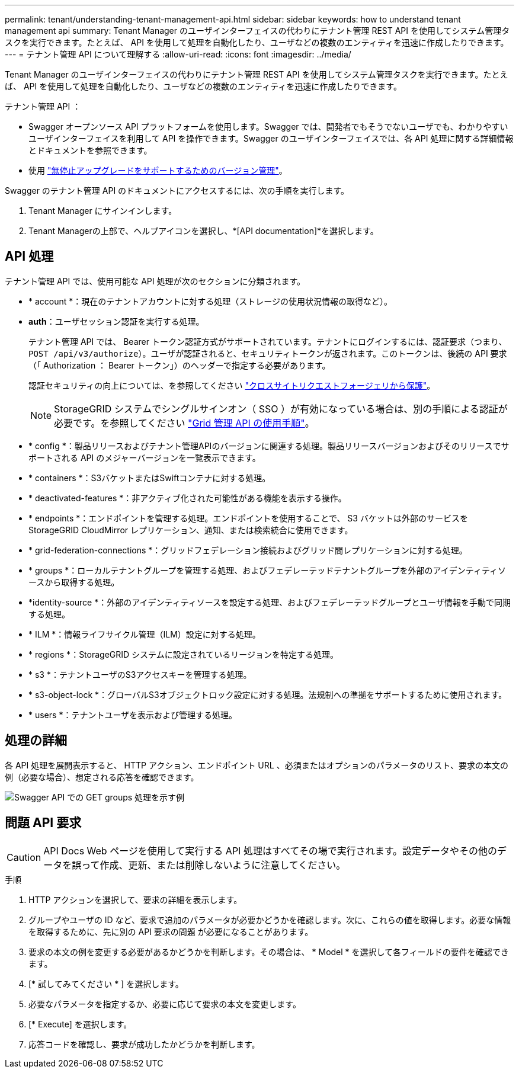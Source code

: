 ---
permalink: tenant/understanding-tenant-management-api.html 
sidebar: sidebar 
keywords: how to understand tenant management api 
summary: Tenant Manager のユーザインターフェイスの代わりにテナント管理 REST API を使用してシステム管理タスクを実行できます。たとえば、 API を使用して処理を自動化したり、ユーザなどの複数のエンティティを迅速に作成したりできます。 
---
= テナント管理 API について理解する
:allow-uri-read: 
:icons: font
:imagesdir: ../media/


[role="lead"]
Tenant Manager のユーザインターフェイスの代わりにテナント管理 REST API を使用してシステム管理タスクを実行できます。たとえば、 API を使用して処理を自動化したり、ユーザなどの複数のエンティティを迅速に作成したりできます。

テナント管理 API ：

* Swagger オープンソース API プラットフォームを使用します。Swagger では、開発者でもそうでないユーザでも、わかりやすいユーザインターフェイスを利用して API を操作できます。Swagger のユーザインターフェイスでは、各 API 処理に関する詳細情報とドキュメントを参照できます。
* 使用 link:tenant-management-api-versioning.html["無停止アップグレードをサポートするためのバージョン管理"]。


Swagger のテナント管理 API のドキュメントにアクセスするには、次の手順を実行します。

. Tenant Manager にサインインします。
. Tenant Managerの上部で、ヘルプアイコンを選択し、*[API documentation]*を選択します。




== API 処理

テナント管理 API では、使用可能な API 処理が次のセクションに分類されます。

* * account *：現在のテナントアカウントに対する処理（ストレージの使用状況情報の取得など）。
* *auth*：ユーザセッション認証を実行する処理。
+
テナント管理 API では、 Bearer トークン認証方式がサポートされています。テナントにログインするには、認証要求（つまり、 `POST /api/v3/authorize`）。ユーザが認証されると、セキュリティトークンが返されます。このトークンは、後続の API 要求（「 Authorization ： Bearer トークン」）のヘッダーで指定する必要があります。

+
認証セキュリティの向上については、を参照してください link:protecting-against-cross-site-request-forgery-csrf.html["クロスサイトリクエストフォージェリから保護"]。

+

NOTE: StorageGRID システムでシングルサインオン（ SSO ）が有効になっている場合は、別の手順による認証が必要です。を参照してください link:../admin/using-grid-management-api.html["Grid 管理 API の使用手順"]。

* * config *：製品リリースおよびテナント管理APIのバージョンに関連する処理。製品リリースバージョンおよびそのリリースでサポートされる API のメジャーバージョンを一覧表示できます。
* * containers *：S3バケットまたはSwiftコンテナに対する処理。
* * deactivated-features *：非アクティブ化された可能性がある機能を表示する操作。
* * endpoints *：エンドポイントを管理する処理。エンドポイントを使用することで、 S3 バケットは外部のサービスを StorageGRID CloudMirror レプリケーション、通知、または検索統合に使用できます。
* * grid-federation-connections *：グリッドフェデレーション接続およびグリッド間レプリケーションに対する処理。
* * groups *：ローカルテナントグループを管理する処理、およびフェデレーテッドテナントグループを外部のアイデンティティソースから取得する処理。
* *identity-source *：外部のアイデンティティソースを設定する処理、およびフェデレーテッドグループとユーザ情報を手動で同期する処理。
* * ILM *：情報ライフサイクル管理（ILM）設定に対する処理。
* * regions *：StorageGRID システムに設定されているリージョンを特定する処理。
* * s3 *：テナントユーザのS3アクセスキーを管理する処理。
* * s3-object-lock *：グローバルS3オブジェクトロック設定に対する処理。法規制への準拠をサポートするために使用されます。
* * users *：テナントユーザを表示および管理する処理。




== 処理の詳細

各 API 処理を展開表示すると、 HTTP アクション、エンドポイント URL 、必須またはオプションのパラメータのリスト、要求の本文の例（必要な場合）、想定される応答を確認できます。

image::../media/tenant_api_swagger_example.gif[Swagger API での GET groups 処理を示す例]



== 問題 API 要求


CAUTION: API Docs Web ページを使用して実行する API 処理はすべてその場で実行されます。設定データやその他のデータを誤って作成、更新、または削除しないように注意してください。

.手順
. HTTP アクションを選択して、要求の詳細を表示します。
. グループやユーザの ID など、要求で追加のパラメータが必要かどうかを確認します。次に、これらの値を取得します。必要な情報を取得するために、先に別の API 要求の問題 が必要になることがあります。
. 要求の本文の例を変更する必要があるかどうかを判断します。その場合は、 * Model * を選択して各フィールドの要件を確認できます。
. [* 試してみてください * ] を選択します。
. 必要なパラメータを指定するか、必要に応じて要求の本文を変更します。
. [* Execute] を選択します。
. 応答コードを確認し、要求が成功したかどうかを判断します。

